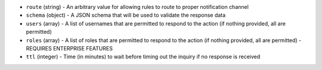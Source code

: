 .. NOTE: This file has been generated automatically, don't manually edit it

* ``route`` (string) - An arbitrary value for allowing rules to route to proper notification channel
* ``schema`` (object) - A JSON schema that will be used to validate the response data
* ``users`` (array) - A list of usernames that are permitted to respond to the action (if nothing provided, all are permitted)
* ``roles`` (array) - A list of roles that are permitted to respond to the action (if nothing provided, all are permitted) - REQUIRES ENTERPRISE FEATURES
* ``ttl`` (integer) - Time (in minutes) to wait before timing out the inquiry if no response is received